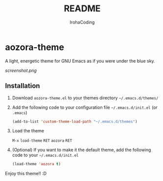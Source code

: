 #+TITLE: README
#+AUTHOR: IrohaCoding
* aozora-theme

A light, energetic theme for GNU Emacs as if you were under the blue sky.

[[screenshot.png]]

** Installation

1. Download =aozora-theme.el= to your themes directory =~/.emacs.d/themes/=

2. Add the following code to your configuration file =~/.emacs.d/init.el= (or =.emacs=)

	#+BEGIN_SRC emacs-lisp
	(add-to-list 'custom-theme-load-path "~/.emacs.d/themes")
	#+END_SRC

3. Load the theme

	=M-x= =load-theme= =RET= =aozora= =RET=

4. (Optional) If you want to make it the default theme, add the following code to your =~/.emacs.d/init.el=

	#+BEGIN_SRC emacs-lisp
	(load-theme 'aozora t)
	#+END_SRC

Enjoy this theme!! :D
